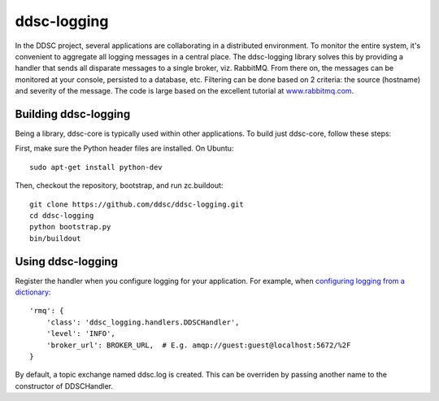 ddsc-logging
============

In the DDSC project, several applications are collaborating in a distributed environment. To monitor the entire system, it's convenient to aggregate all logging messages in a central place. The ddsc-logging library solves this by providing a handler that sends all disparate messages to a single broker, viz. RabbitMQ. From there on, the messages can be monitored at your console, persisted to a database, etc. Filtering can be done based on 2 criteria: the source (hostname) and severity of the message. The code is large based on the excellent tutorial at `www.rabbitmq.com <http://www.rabbitmq.com/>`_.

Building ddsc-logging
---------------------

Being a library, ddsc-core is typically used within other applications. To build just ddsc-core, follow these steps:

First, make sure the Python header files are installed. On Ubuntu::

	sudo apt-get install python-dev

Then, checkout the repository, bootstrap, and run zc.buildout::

	git clone https://github.com/ddsc/ddsc-logging.git
	cd ddsc-logging
	python bootstrap.py
	bin/buildout

Using ddsc-logging
------------------

Register the handler when you configure logging for your application. For example, when `configuring logging from a dictionary <http://docs.python.org/2/library/logging.config.html#logging.config.dictConfig>`_::

	'rmq': {
	    'class': 'ddsc_logging.handlers.DDSCHandler',
	    'level': 'INFO',
	    'broker_url': BROKER_URL,  # E.g. amqp://guest:guest@localhost:5672/%2F
	}

By default, a topic exchange named ddsc.log is created. This can be overriden by passing another name to the constructor of DDSCHandler.